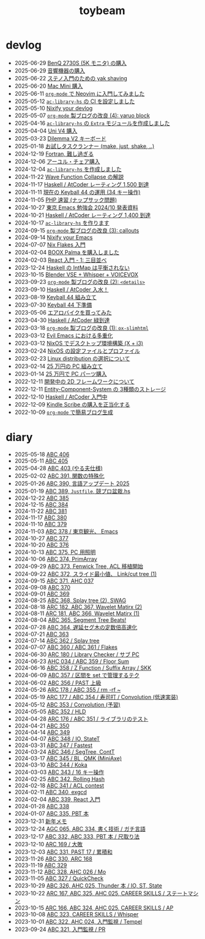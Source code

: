 #+TITLE: toybeam

* devlog
#+ATTR_HTML: :class sitemap
- @@html:<date>2025-06-29</date>@@ [[file:/2025-06-29-benq-pd2730s.org][BenQ 2730S (5K モニタ) の購入]]
- @@html:<date>2025-06-29</date>@@ [[file:/2025-06-29-audio.org][音響機器の購入]]
- @@html:<date>2025-06-22</date>@@ [[file:/2025-06-22-steno-1.org][ステノ入門のための yak shaving]]
- @@html:<date>2025-06-20</date>@@ [[file:/2025-06-20-mac-mini.org][Mac Mini 購入]]
- @@html:<date>2025-06-11</date>@@ [[file:/2025-06-11-neovim.org][=org-mode= で Neovim に入門してみました]]
- @@html:<date>2025-05-12</date>@@ [[file:/2025-05-12-haskell-ci.org][=ac-library-hs= の CI を設定しました]]
- @@html:<date>2025-05-10</date>@@ [[file:/2025-05-10-nixify-your-devlog.org][Nixify your devlog]]
- @@html:<date>2025-05-07</date>@@ [[file:/2025-05-07-blog-improvements-4.org][=org-mode= 製ブログの改良 (4): yaruo block]]
- @@html:<date>2025-04-16</date>@@ [[file:/2025-04-16-ac-library-hs-3.org][=ac-library-hs= の =Extra= モジュールを作成しました]]
- @@html:<date>2025-04-04</date>@@ [[file:/2025-04-04-uni-v4.org][Uni V4 購入]]
- @@html:<date>2025-03-23</date>@@ [[file:/2025-03-23-dilemma-v2.org][Dilemma V2 キーボード]]
- @@html:<date>2025-01-18</date>@@ [[file:/2025-01-18-task-runners.org][お試しタスクランナー (make, just, shake, ..)]]
- @@html:<date>2024-12-19</date>@@ [[file:/2024-12-19-fortran.org][Fortran, 難し過ぎる]]
- @@html:<date>2024-12-06</date>@@ [[file:/2024-12-06-ayur-chair.org][アーユル・チェア購入]]
- @@html:<date>2024-12-04</date>@@ [[file:/2024-12-04-ac-library-hs-2.org][=ac-library-hs= を作成しました]]
- @@html:<date>2024-11-22</date>@@ [[file:/2024-11-19-wfc.org][Wave Function Collapse の解説]]
- @@html:<date>2024-11-17</date>@@ [[file:/2024-11-17-atcoder-1500.org][Haskell / AtCoder レーティング 1,500 到達]]
- @@html:<date>2024-11-11</date>@@ [[file:/2024-11-11-keyball-44-with-34-keys.org][現在の Keyball 44 の運用 (34 キー操作)]]
- @@html:<date>2024-11-05</date>@@ [[file:/2024-11-05-php.org][PHP 速習 (ナップサック問題)]]
- @@html:<date>2024-10-27</date>@@ [[file:/2024-10-27-emacs-fes.org][東京 Emacs 勉強会 2024/10 発表資料]]
- @@html:<date>2024-10-21</date>@@ [[file:/2024-10-21-atcoder-1400.org][Haskell / AtCoder レーティング 1,400 到達]]
- @@html:<date>2024-10-17</date>@@ [[file:/2024-10-17-ac-library-hs-1.org][=ac-library-hs= を作ります]]
- @@html:<date>2024-09-15</date>@@ [[file:/2024-09-15-blog-improvements-3.org][=org-mode= 製ブログの改良 (3): callouts]]
- @@html:<date>2024-09-14</date>@@ [[file:/2024-09-08-nixify-emacs.org][Nixify your Emacs]]
- @@html:<date>2024-07-07</date>@@ [[file:/2024-07-07-nix-flakes.org][Nix Flakes 入門]]
- @@html:<date>2024-02-04</date>@@ [[file:/2024-02-04-boox-palma.org][BOOX Palma を購入しました]]
- @@html:<date>2024-02-03</date>@@ [[file:/2024-02-03-react-1.org][React 入門 - 1: 三目並べ]]
- @@html:<date>2023-12-24</date>@@ [[file:/2023-12-24-int-map.org][Haskell の IntMap は平衡されない]]
- @@html:<date>2023-10-15</date>@@ [[file:/2023-10-22-blender-vse.org][Blender VSE + Whisper + VOICEVOX]]
- @@html:<date>2023-09-23</date>@@ [[file:/2023-09-23-blog-improvements-2.org][=org-mode= 製ブログの改良 (2): =<details>=]]
- @@html:<date>2023-09-10</date>@@ [[file:/2023-09-10-light-blue-haskell.org][Haskell / AtCoder 入水！]]
- @@html:<date>2023-08-19</date>@@ [[file:/2023-08-19-keyball44-build.org][Keyball 44 組み立て]]
- @@html:<date>2023-07-30</date>@@ [[file:/2023-07-31-keyball44-prepare.org][Keyball 44 下準備]]
- @@html:<date>2023-05-06</date>@@ [[file:/2023-05-06-exercise-bike.org][エアロバイクを買ってみた]]
- @@html:<date>2023-04-30</date>@@ [[file:/2023-04-30-green-haskller.org][Haskell / AtCoder 緑到達]]
- @@html:<date>2023-03-18</date>@@ [[file:/2023-03-18-blog-improvements.org][=org-mode= 製ブログの改良 (1): =ox-slimhtml=]]
- @@html:<date>2023-03-12</date>@@ [[file:/2023-03-12-why-evil-emacs.org][Evil Emacs における多重化]]
- @@html:<date>2023-03-12</date>@@ [[file:/2023-03-12-nixos-desktop.org][NixOS でデスクトップ環境構築 (X + i3)]]
- @@html:<date>2023-02-24</date>@@ [[file:/2023-02-24-nixos-configuration-files.org][NixOS の設定ファイルとプロファイル]]
- @@html:<date>2023-02-23</date>@@ [[file:/2023-02-23-nixos-and-other-distros.org][Linux distribution の選択について]]
- @@html:<date>2023-02-14</date>@@ [[file:/2023-02-14-setup-new-machine.org][25 万円の PC 組み立て]]
- @@html:<date>2023-01-14</date>@@ [[file:/2023-01-14-buy-new-machine.org][25 万円で PC パーツ購入]]
- @@html:<date>2022-12-11</date>@@ [[file:/2022-12-11-inkfs.org][開発中の 2D フレームワークについて]]
- @@html:<date>2022-12-11</date>@@ [[file:/2022-12-11-ecs-storages.org][Entity-Component-System の 3種類のストレージ]]
- @@html:<date>2022-12-10</date>@@ [[file:/2022-12-10-haskell-atcoder.org][Haskell / AtCoder 入門中]]
- @@html:<date>2022-12-09</date>@@ [[file:/2022-12-09-kindle-scribe.org][Kindle Scribe の購入を正当化する]]
- @@html:<date>2022-10-09</date>@@ [[file:/2022-10-09-org-mode-blog.org][=org-mode= で簡易ブログ生成]]

* diary
#+ATTR_HTML: :class sitemap
- @@html:<date>2025-05-18</date>@@ [[file:/diary/2025-05-18.org][ABC 406]]
- @@html:<date>2025-05-11</date>@@ [[file:/diary/2025-05-11.org][ABC 405]]
- @@html:<date>2025-04-28</date>@@ [[file:/diary/2025-04-28.org][ABC 403 (やる夫仕様)]]
- @@html:<date>2025-02-02</date>@@ [[file:/diary/2025-02-02.org][ABC 391, 関数の特殊化]]
- @@html:<date>2025-01-26</date>@@ [[file:/diary/2025-01-26.org][ABC 390, 言語アップデート 2025]]
- @@html:<date>2025-01-19</date>@@ [[file:/diary/2025-01-19.org][ABC 389, =Justfile=, 競プロ盆栽.hs]]
- @@html:<date>2024-12-22</date>@@ [[file:/diary/2024-12-22.org][ABC 385]]
- @@html:<date>2024-12-15</date>@@ [[file:/diary/2024-12-15.org][ABC 384]]
- @@html:<date>2024-11-22</date>@@ [[file:/diary/2024-11-24.org][ABC 381]]
- @@html:<date>2024-11-17</date>@@ [[file:/diary/2024-11-17.org][ABC 380]]
- @@html:<date>2024-11-10</date>@@ [[file:/diary/2024-11-10.org][ABC 379]]
- @@html:<date>2024-11-03</date>@@ [[file:/diary/2024-11-03.org][ABC 378 / 東京観光、 Emacs]]
- @@html:<date>2024-10-27</date>@@ [[file:/diary/2024-10-27.org][ABC 377]]
- @@html:<date>2024-10-20</date>@@ [[file:/diary/2024-10-20.org][ABC 376]]
- @@html:<date>2024-10-13</date>@@ [[file:/diary/2024-10-13.org][ABC 375, PC 用照明]]
- @@html:<date>2024-10-06</date>@@ [[file:/diary/2024-10-06.org][ABC 374, PrimArray]]
- @@html:<date>2024-09-29</date>@@ [[file:/diary/2024-09-29.org][ABC 373, Fenwick Tree, ACL 移植開始]]
- @@html:<date>2024-09-22</date>@@ [[file:/diary/2024-09-22.org][ABC 372, スライド最小値、 Link/cut tree (1)]]
- @@html:<date>2024-09-15</date>@@ [[file:/diary/2024-09-15.org][ABC 371, AHC 037]]
- @@html:<date>2024-09-08</date>@@ [[file:/diary/2024-09-08.org][ABC 370]]
- @@html:<date>2024-09-01</date>@@ [[file:/diary/2024-09-01.org][ABC 369]]
- @@html:<date>2024-08-25</date>@@ [[file:/diary/2024-08-25.org][ABC 368, Splay tree (2), SWAG]]
- @@html:<date>2024-08-18</date>@@ [[file:/diary/2024-08-18.org][ARC 182, ABC 367, Wavelet Matirx (2)]]
- @@html:<date>2024-08-11</date>@@ [[file:/diary/2024-08-11.org][ARC 181, ABC 366, Wavelet Matirx (1)]]
- @@html:<date>2024-08-04</date>@@ [[file:/diary/2024-08-04.org][ABC 365, Segment Tree Beats!]]
- @@html:<date>2024-07-28</date>@@ [[file:/diary/2024-07-28.org][ABC 364, 遅延セグ木の定数倍高速化]]
- @@html:<date>2024-07-21</date>@@ [[file:/diary/2024-07-21.org][ABC 363]]
- @@html:<date>2024-07-14</date>@@ [[file:/diary/2024-07-14.org][ABC 362 / Splay tree]]
- @@html:<date>2024-07-07</date>@@ [[file:/diary/2024-07-07.org][ABC 360 / ABC 361 / Flakes]]
- @@html:<date>2024-06-30</date>@@ [[file:/diary/2024-06-30.org][ARC 180 / Library Checker / サブ PC]]
- @@html:<date>2024-06-23</date>@@ [[file:/diary/2024-06-23.org][AHC 034 / ABC 359 / Floor Sum]]
- @@html:<date>2024-06-16</date>@@ [[file:/diary/2024-06-16.org][ABC 358 / Z Function / Suffix Array / SKK]]
- @@html:<date>2024-06-09</date>@@ [[file:/diary/2024-06-09.org][ABC 357 / 区間を set で管理するテク]]
- @@html:<date>2024-06-02</date>@@ [[file:/diary/2024-06-02.org][ABC 356 / PAST 上級]]
- @@html:<date>2024-05-26</date>@@ [[file:/diary/2024-05-26.org][ARC 178 / ABC 355 / rm -rf ~]]
- @@html:<date>2024-05-19</date>@@ [[file:/diary/2024-05-19.org][ARC 177 / ABC 354 / 寿司打 / Convolution (低速実装)]]
- @@html:<date>2024-05-12</date>@@ [[file:/diary/2024-05-12.org][ABC 353 / Convolution (予習)]]
- @@html:<date>2024-05-05</date>@@ [[file:/diary/2024-05-05.org][ABC 352 / HLD]]
- @@html:<date>2024-04-28</date>@@ [[file:/diary/2024-04-28.org][ARC 176 / ABC 351 / ライブラリのテスト]]
- @@html:<date>2024-04-21</date>@@ [[file:/diary/2024-04-21.org][ABC 350]]
- @@html:<date>2024-04-14</date>@@ [[file:/diary/2024-04-14.org][ABC 349]]
- @@html:<date>2024-04-07</date>@@ [[file:/diary/2024-04-07.org][ABC 348 / IO, StateT]]
- @@html:<date>2024-03-31</date>@@ [[file:/diary/2024-03-31.org][ABC 347 / Fastest]]
- @@html:<date>2024-03-24</date>@@ [[file:/diary/2024-03-24.org][ABC 346 / SegTree, ContT]]
- @@html:<date>2024-03-17</date>@@ [[file:/diary/2024-03-17.org][ABC 345 / BL, QMK (MiniAxe)]]
- @@html:<date>2024-03-10</date>@@ [[file:/diary/2024-03-10.org][ABC 344 / Koka]]
- @@html:<date>2024-03-03</date>@@ [[file:/diary/2024-03-03.org][ABC 343 / 16 キー操作]]
- @@html:<date>2024-02-25</date>@@ [[file:/diary/2024-02-25.org][ABC 342, Rolling Hash]]
- @@html:<date>2024-02-18</date>@@ [[file:/diary/2024-02-18.org][ABC 341 / ACL contest]]
- @@html:<date>2024-02-11</date>@@ [[file:/diary/2024-02-11.org][ABC 340, exgcd]]
- @@html:<date>2024-02-04</date>@@ [[file:/diary/2024-02-04.org][ABC 339, React 入門]]
- @@html:<date>2024-01-28</date>@@ [[file:/diary/2024-01-28.org][ABC 338]]
- @@html:<date>2024-01-07</date>@@ [[file:/diary/2024-01-07.org][ABC 335, PBT 本]]
- @@html:<date>2023-12-31</date>@@ [[file:/diary/2023-12-31.org][新年メモ]]
- @@html:<date>2023-12-24</date>@@ [[file:/diary/2023-12-24.org][AGC 065, ABC 334, 書く技術 / ガチ言語]]
- @@html:<date>2023-12-17</date>@@ [[file:/diary/2023-12-17.org][ABC 332, ABC 333, PBT 本 / 尺取り法]]
- @@html:<date>2023-12-10</date>@@ [[file:/diary/2023-12-10.org][ARC 169 / 大敗]]
- @@html:<date>2023-12-03</date>@@ [[file:/diary/2023-12-03.org][ABC 331, PAST 17 / 累積和]]
- @@html:<date>2023-11-26</date>@@ [[file:/diary/2023-11-26.org][ABC 330, ARC 168]]
- @@html:<date>2023-11-19</date>@@ [[file:/diary/2023-11-19.org][ABC 329]]
- @@html:<date>2023-11-12</date>@@ [[file:/diary/2023-11-12.org][ABC 328, AHC 026 / Mo]]
- @@html:<date>2023-11-05</date>@@ [[file:/diary/2023-11-05.org][ABC 327 / QuickCheck]]
- @@html:<date>2023-10-29</date>@@ [[file:/diary/2023-10-29.org][ABC 326, AHC 025, Thunder 本 / IO, ST, State]]
- @@html:<date>2023-10-22</date>@@ [[file:/diary/2023-10-22.org][ARC 167, ABC 325, AHC 025, CAREER SKILLS / ステートマシン]]
- @@html:<date>2023-10-15</date>@@ [[file:/diary/2023-10-15.org][ARC 166, ABC 324, AHC 025, CAREER SKILLS / AP]]
- @@html:<date>2023-10-08</date>@@ [[file:/diary/2023-10-08.org][ABC 323, CAREER SKILLS / Whisper]]
- @@html:<date>2023-10-01</date>@@ [[file:/diary/2023-10-01.org][ABC 322, AHC 024, 入門監視 / Tempel]]
- @@html:<date>2023-09-24</date>@@ [[file:/diary/2023-09-24.org][ABC 321, 入門監視 / PR]]

